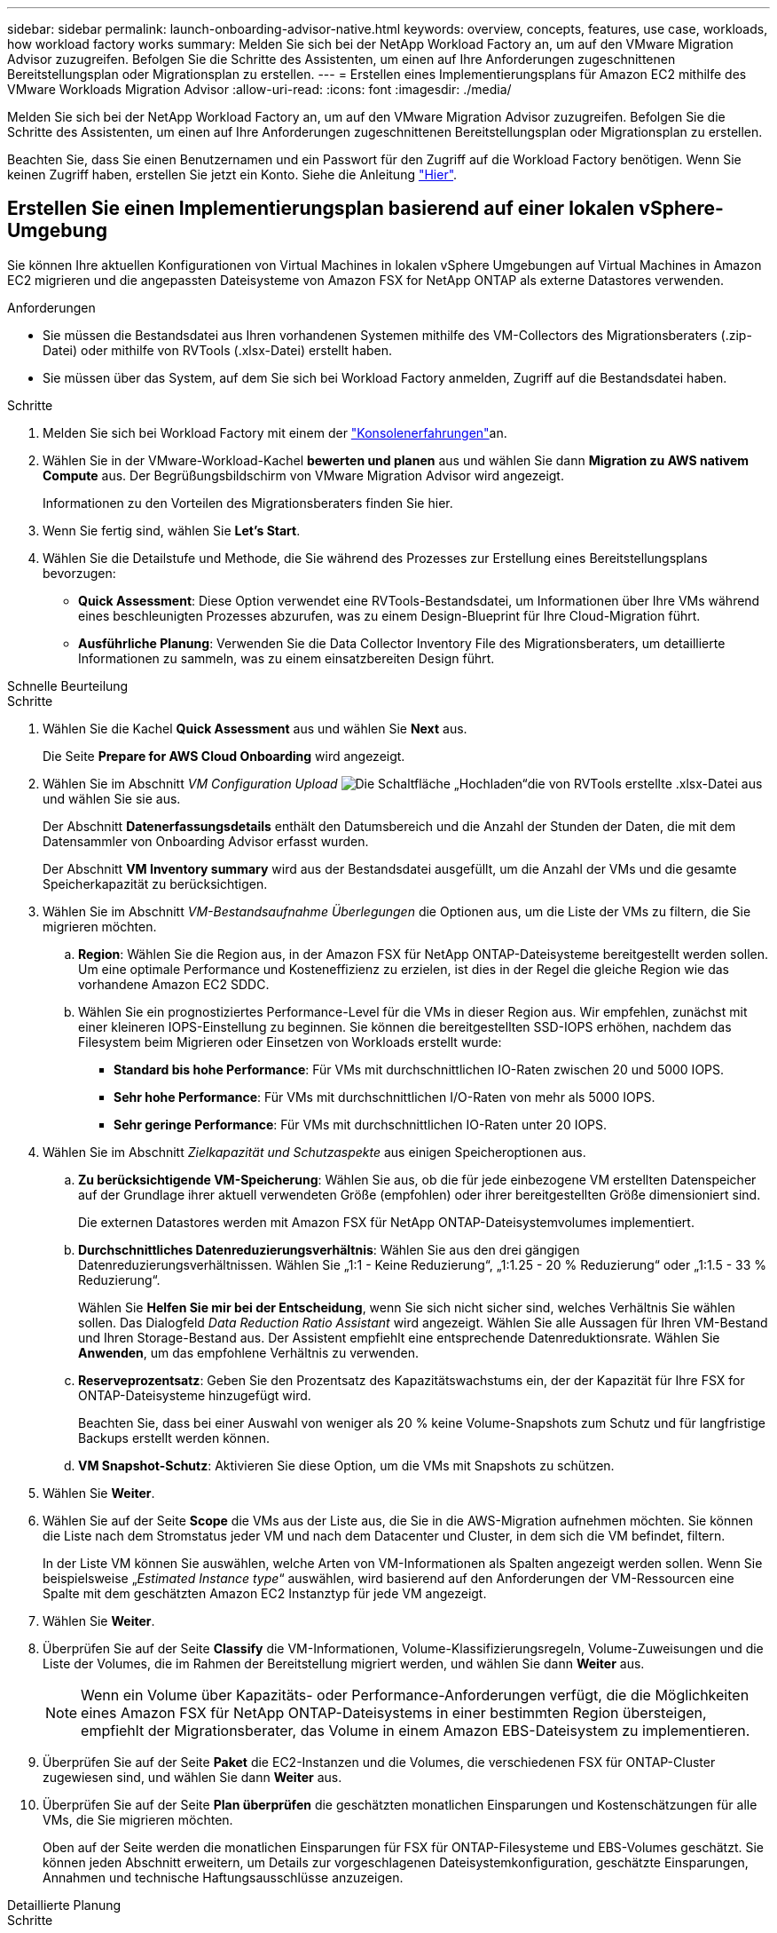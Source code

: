 ---
sidebar: sidebar 
permalink: launch-onboarding-advisor-native.html 
keywords: overview, concepts, features, use case, workloads, how workload factory works 
summary: Melden Sie sich bei der NetApp Workload Factory an, um auf den VMware Migration Advisor zuzugreifen. Befolgen Sie die Schritte des Assistenten, um einen auf Ihre Anforderungen zugeschnittenen Bereitstellungsplan oder Migrationsplan zu erstellen. 
---
= Erstellen eines Implementierungsplans für Amazon EC2 mithilfe des VMware Workloads Migration Advisor
:allow-uri-read: 
:icons: font
:imagesdir: ./media/


[role="lead"]
Melden Sie sich bei der NetApp Workload Factory an, um auf den VMware Migration Advisor zuzugreifen. Befolgen Sie die Schritte des Assistenten, um einen auf Ihre Anforderungen zugeschnittenen Bereitstellungsplan oder Migrationsplan zu erstellen.

Beachten Sie, dass Sie einen Benutzernamen und ein Passwort für den Zugriff auf die Workload Factory benötigen. Wenn Sie keinen Zugriff haben, erstellen Sie jetzt ein Konto. Siehe die Anleitung https://docs.netapp.com/us-en/workload-setup-admin/quick-start.html["Hier"].



== Erstellen Sie einen Implementierungsplan basierend auf einer lokalen vSphere-Umgebung

Sie können Ihre aktuellen Konfigurationen von Virtual Machines in lokalen vSphere Umgebungen auf Virtual Machines in Amazon EC2 migrieren und die angepassten Dateisysteme von Amazon FSX for NetApp ONTAP als externe Datastores verwenden.

.Anforderungen
* Sie müssen die Bestandsdatei aus Ihren vorhandenen Systemen mithilfe des VM-Collectors des Migrationsberaters (.zip-Datei) oder mithilfe von RVTools (.xlsx-Datei) erstellt haben.
* Sie müssen über das System, auf dem Sie sich bei Workload Factory anmelden, Zugriff auf die Bestandsdatei haben.


.Schritte
. Melden Sie sich bei Workload Factory mit einem der https://docs.netapp.com/us-en/workload-setup-admin/console-experiences.html["Konsolenerfahrungen"^]an.
. Wählen Sie in der VMware-Workload-Kachel *bewerten und planen* aus und wählen Sie dann *Migration zu AWS nativem Compute* aus. Der Begrüßungsbildschirm von VMware Migration Advisor wird angezeigt.
+
Informationen zu den Vorteilen des Migrationsberaters finden Sie hier.

. Wenn Sie fertig sind, wählen Sie *Let's Start*.
. Wählen Sie die Detailstufe und Methode, die Sie während des Prozesses zur Erstellung eines Bereitstellungsplans bevorzugen:
+
** *Quick Assessment*: Diese Option verwendet eine RVTools-Bestandsdatei, um Informationen über Ihre VMs während eines beschleunigten Prozesses abzurufen, was zu einem Design-Blueprint für Ihre Cloud-Migration führt.
** *Ausführliche Planung*: Verwenden Sie die Data Collector Inventory File des Migrationsberaters, um detaillierte Informationen zu sammeln, was zu einem einsatzbereiten Design führt.




[role="tabbed-block"]
====
.Schnelle Beurteilung
--
.Schritte
. Wählen Sie die Kachel *Quick Assessment* aus und wählen Sie *Next* aus.
+
Die Seite *Prepare for AWS Cloud Onboarding* wird angezeigt.

. Wählen Sie im Abschnitt _VM Configuration Upload_ image:button-upload-file.png["Die Schaltfläche „Hochladen“"]die von RVTools erstellte .xlsx-Datei aus und wählen Sie sie aus.
+
Der Abschnitt *Datenerfassungsdetails* enthält den Datumsbereich und die Anzahl der Stunden der Daten, die mit dem Datensammler von Onboarding Advisor erfasst wurden.

+
Der Abschnitt *VM Inventory summary* wird aus der Bestandsdatei ausgefüllt, um die Anzahl der VMs und die gesamte Speicherkapazität zu berücksichtigen.

. Wählen Sie im Abschnitt _VM-Bestandsaufnahme Überlegungen_ die Optionen aus, um die Liste der VMs zu filtern, die Sie migrieren möchten.
+
.. *Region*: Wählen Sie die Region aus, in der Amazon FSX für NetApp ONTAP-Dateisysteme bereitgestellt werden sollen. Um eine optimale Performance und Kosteneffizienz zu erzielen, ist dies in der Regel die gleiche Region wie das vorhandene Amazon EC2 SDDC.
.. Wählen Sie ein prognostiziertes Performance-Level für die VMs in dieser Region aus. Wir empfehlen, zunächst mit einer kleineren IOPS-Einstellung zu beginnen. Sie können die bereitgestellten SSD-IOPS erhöhen, nachdem das Filesystem beim Migrieren oder Einsetzen von Workloads erstellt wurde:
+
*** *Standard bis hohe Performance*: Für VMs mit durchschnittlichen IO-Raten zwischen 20 und 5000 IOPS.
*** *Sehr hohe Performance*: Für VMs mit durchschnittlichen I/O-Raten von mehr als 5000 IOPS.
*** *Sehr geringe Performance*: Für VMs mit durchschnittlichen IO-Raten unter 20 IOPS.




. Wählen Sie im Abschnitt _Zielkapazität und Schutzaspekte_ aus einigen Speicheroptionen aus.
+
.. *Zu berücksichtigende VM-Speicherung*: Wählen Sie aus, ob die für jede einbezogene VM erstellten Datenspeicher auf der Grundlage ihrer aktuell verwendeten Größe (empfohlen) oder ihrer bereitgestellten Größe dimensioniert sind.
+
Die externen Datastores werden mit Amazon FSX für NetApp ONTAP-Dateisystemvolumes implementiert.

.. *Durchschnittliches Datenreduzierungsverhältnis*: Wählen Sie aus den drei gängigen Datenreduzierungsverhältnissen. Wählen Sie „1:1 - Keine Reduzierung“, „1:1.25 - 20 % Reduzierung“ oder „1:1.5 - 33 % Reduzierung“.
+
Wählen Sie *Helfen Sie mir bei der Entscheidung*, wenn Sie sich nicht sicher sind, welches Verhältnis Sie wählen sollen. Das Dialogfeld _Data Reduction Ratio Assistant_ wird angezeigt. Wählen Sie alle Aussagen für Ihren VM-Bestand und Ihren Storage-Bestand aus. Der Assistent empfiehlt eine entsprechende Datenreduktionsrate. Wählen Sie *Anwenden*, um das empfohlene Verhältnis zu verwenden.

.. *Reserveprozentsatz*: Geben Sie den Prozentsatz des Kapazitätswachstums ein, der der Kapazität für Ihre FSX for ONTAP-Dateisysteme hinzugefügt wird.
+
Beachten Sie, dass bei einer Auswahl von weniger als 20 % keine Volume-Snapshots zum Schutz und für langfristige Backups erstellt werden können.

.. *VM Snapshot-Schutz*: Aktivieren Sie diese Option, um die VMs mit Snapshots zu schützen.


. Wählen Sie *Weiter*.
. Wählen Sie auf der Seite *Scope* die VMs aus der Liste aus, die Sie in die AWS-Migration aufnehmen möchten. Sie können die Liste nach dem Stromstatus jeder VM und nach dem Datacenter und Cluster, in dem sich die VM befindet, filtern.
+
In der Liste VM können Sie auswählen, welche Arten von VM-Informationen als Spalten angezeigt werden sollen. Wenn Sie beispielsweise „_Estimated Instance type_“ auswählen, wird basierend auf den Anforderungen der VM-Ressourcen eine Spalte mit dem geschätzten Amazon EC2 Instanztyp für jede VM angezeigt.

. Wählen Sie *Weiter*.
. Überprüfen Sie auf der Seite *Classify* die VM-Informationen, Volume-Klassifizierungsregeln, Volume-Zuweisungen und die Liste der Volumes, die im Rahmen der Bereitstellung migriert werden, und wählen Sie dann *Weiter* aus.
+

NOTE: Wenn ein Volume über Kapazitäts- oder Performance-Anforderungen verfügt, die die Möglichkeiten eines Amazon FSX für NetApp ONTAP-Dateisystems in einer bestimmten Region übersteigen, empfiehlt der Migrationsberater, das Volume in einem Amazon EBS-Dateisystem zu implementieren.

. Überprüfen Sie auf der Seite *Paket* die EC2-Instanzen und die Volumes, die verschiedenen FSX für ONTAP-Cluster zugewiesen sind, und wählen Sie dann *Weiter* aus.
. Überprüfen Sie auf der Seite *Plan überprüfen* die geschätzten monatlichen Einsparungen und Kostenschätzungen für alle VMs, die Sie migrieren möchten.
+
Oben auf der Seite werden die monatlichen Einsparungen für FSX für ONTAP-Filesysteme und EBS-Volumes geschätzt. Sie können jeden Abschnitt erweitern, um Details zur vorgeschlagenen Dateisystemkonfiguration, geschätzte Einsparungen, Annahmen und technische Haftungsausschlüsse anzuzeigen.



--
.Detaillierte Planung
--
.Schritte
. Wählen Sie die Kachel *Detailplanung* aus und wählen Sie *Weiter* aus.
+
Die Seite *Prepare for AWS Cloud Onboarding* wird angezeigt.

. Wählen Sie im Abschnitt _VM Configuration Upload_ die ZIP-Datei ausimage:button-upload-file.png["Die Schaltfläche „Hochladen“"], die vom Data Collector des Migrationsberaters erstellt wurde.
+
Der Abschnitt *Datenerfassungsdetails* enthält den Datumsbereich und die Anzahl der Stunden der Daten, die mit dem Datensammler von Onboarding Advisor erfasst wurden.

+
Der Abschnitt *VM Inventory summary* wird aus der Bestandsdatei ausgefüllt, um die Anzahl der VMs und die gesamte Speicherkapazität zu berücksichtigen.

. Wählen Sie im Abschnitt _VM Inventory Überlegungen_ die Region aus, in der Amazon FSX for NetApp ONTAP-Dateisysteme bereitgestellt werden sollen. Um eine optimale Performance und Kosteneffizienz zu erzielen, ist dies in der Regel die gleiche Region wie das vorhandene Amazon EC2 SDDC.
. Wählen Sie im Abschnitt _Zielkapazität und Schutzaspekte_ aus einigen Speicheroptionen aus.
+
.. *Zu berücksichtigende VM-Speicherung*: Wählen Sie aus, ob die für jede einbezogene VM erstellten Datenspeicher auf der Grundlage ihrer aktuell verwendeten Größe (empfohlen) oder ihrer bereitgestellten Größe dimensioniert sind.
+
Die externen Datastores werden mit Amazon FSX für NetApp ONTAP-Dateisystemvolumes implementiert.

.. *Durchschnittliches Datenreduzierungsverhältnis*: Wählen Sie aus den drei gängigen Datenreduzierungsverhältnissen. Wählen Sie „1:1 - Keine Reduzierung“, „1:1.25 - 20 % Reduzierung“ oder „1:1.5 - 33 % Reduzierung“.
+
Wählen Sie *Helfen Sie mir bei der Entscheidung*, wenn Sie sich nicht sicher sind, welches Verhältnis Sie wählen sollen. Das Dialogfeld _Data Reduction Ratio Assistant_ wird angezeigt. Wählen Sie alle Aussagen für Ihren VM-Bestand und Ihren Storage-Bestand aus. Der Assistent empfiehlt eine entsprechende Datenreduktionsrate. Wählen Sie *Anwenden*, um das empfohlene Verhältnis zu verwenden.

.. *Reserveprozentsatz*: Geben Sie den Prozentsatz des Kapazitätswachstums ein, der der Kapazität für Ihre FSX for ONTAP-Dateisysteme hinzugefügt wird.
+
Beachten Sie, dass bei einer Auswahl von weniger als 20 % keine Volume-Snapshots zum Schutz und für langfristige Backups erstellt werden können.

.. *VM Snapshot-Schutz*: Aktivieren Sie diese Option, um die VMs mit Snapshots zu schützen.


. Wählen Sie *Weiter*.
. Wählen Sie auf der Seite *Scope* die VMs aus der Liste aus, die Sie in die AWS-Migration aufnehmen möchten. Sie können die Liste nach dem Stromstatus jeder VM und nach dem Datacenter und Cluster, in dem sich die VM befindet, filtern.
+
In der Liste VM können Sie auswählen, welche Arten von VM-Informationen als Spalten angezeigt werden sollen. Wenn Sie beispielsweise „_Estimated Instance type_“ auswählen, wird basierend auf den Anforderungen der VM-Ressourcen eine Spalte mit dem geschätzten Amazon EC2 Instanztyp für jede VM angezeigt.

. Wählen Sie *Weiter*.
. Überprüfen Sie auf der Seite *Classify* die VM-Informationen, Volume-Klassifizierungsregeln, Volume-Zuweisungen und die Liste der Volumes, die im Rahmen der Bereitstellung migriert werden, und wählen Sie dann *Weiter* aus.
+

NOTE: Wenn ein Volume über Kapazitäts- oder Performance-Anforderungen verfügt, die die Möglichkeiten eines Amazon FSX für NetApp ONTAP-Dateisystems in einer bestimmten Region übersteigen, empfiehlt der Migrationsberater, das Volume in einem Amazon EBS-Dateisystem zu implementieren.

. Überprüfen Sie auf der Seite *Paket* die EC2-Instanzen und die Volumes, die verschiedenen FSX für ONTAP-Cluster zugewiesen sind, und wählen Sie dann *Weiter* aus.
. Überprüfen Sie auf der Seite *Plan überprüfen* die geschätzten monatlichen Einsparungen und Kostenschätzungen für alle VMs, die Sie migrieren möchten.
+
Oben auf der Seite werden die monatlichen Einsparungen für FSX für ONTAP-Filesysteme und EBS-Volumes geschätzt. Sie können jeden Abschnitt erweitern, um Details zur vorgeschlagenen Dateisystemkonfiguration, geschätzte Einsparungen, Annahmen und technische Haftungsausschlüsse anzuzeigen.



--
====
Wenn Sie mit dem Migrationsplan zufrieden sind, haben Sie ein paar Möglichkeiten:

* Wählen Sie *Plan verwalten > Plan speichern*, um die Daten des Bereitstellungsplans in Ihrem Konto zu speichern. So können Sie den Plan zu einem späteren Zeitpunkt importieren, um ihn als Vorlage zu verwenden, wenn Sie Systeme mit ähnlichen Anforderungen bereitstellen. Sie können den Plan benennen, bevor Sie ihn speichern (der Benutzername und der Zeitstempel werden dem von Ihnen angegebenen Namen hinzugefügt).
* Wählen Sie *Plan verwalten > Plan exportieren*, um den Migrationsplan als Vorlage im .json-Format auf Ihrem Computer zu speichern. Sie können den Plan zu einem späteren Zeitpunkt importieren und ihn als Vorlage verwenden, wenn Sie Systeme mit ähnlichen Anforderungen bereitstellen.
* Wählen Sie *Plan verwalten > Bericht herunterladen*, um den Bereitstellungsplan im PDF-Format herunterzuladen, damit Sie den Plan zur Überprüfung verteilen können.
* Wählen Sie *Manage Plan > Download Instance Storage Deployment*, um den externen Datastore-Bereitstellungsplan im .csv-Format herunterzuladen, damit Sie damit Ihre neue Cloud-basierte intelligente Dateninfrastruktur erstellen können.


Sie können *done* auswählen, um zur Seite der VMware-Migrationsberater zurückzukehren.



== Erstellen Sie einen Bereitstellungsplan auf der Grundlage eines vorhandenen Plans

Wenn Sie eine neue Bereitstellung planen, die einem vorhandenen Bereitstellungsplan ähnelt, den Sie in der Vergangenheit verwendet haben, können Sie diesen Plan importieren, Änderungen vornehmen und als neuen Bereitstellungsplan speichern.

.Anforderungen
Sie müssen über das System, auf dem Sie sich bei Workload Factory anmelden, auf die .json-Datei für den vorhandenen Bereitstellungsplan zugreifen können.

.Schritte
. Melden Sie sich bei Workload Factory mit einem der https://docs.netapp.com/us-en/workload-setup-admin/console-experiences.html["Konsolenerfahrungen"^]an.
. Wählen Sie in der VMware-Workload-Kachel *bewerten und planen* aus und wählen Sie dann *Migration zu AWS nativem Compute* aus.
. Wählen Sie *Plan importieren*.
. Führen Sie einen der folgenden Schritte aus:
+
** Wählen Sie *gespeicherten Plan laden*.
+
... Wählen Sie in der Liste den Plan aus, den Sie importieren möchten.
... Wählen Sie *Laden*.


** Wählen Sie *von meinem Computer aus*.
+
... Wählen Sie die vorhandene .json-Plandatei aus, die Sie im Migrationsberater importieren möchten, und wählen Sie dann *Open* aus.
+
Die Seite *Prüfplan* wird angezeigt.





. Sie können *Previous* auswählen, um auf die vorherigen Seiten zuzugreifen und die Einstellungen für den Plan wie im vorherigen Abschnitt beschrieben zu ändern.
. Nachdem Sie den Plan an Ihre Anforderungen angepasst haben, können Sie den Plan speichern oder den Planbericht als PDF-Datei herunterladen.

